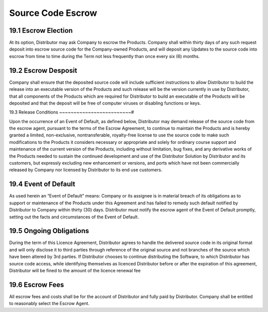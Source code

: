Source Code Escrow
======================

19.1 Escrow Election
~~~~~~~~~~~~~~~~~~~~~

At its option, Distributor may ask Company to escrow the Products.  Company shall within thirty days of any such request deposit into escrow source code for the Company-owned Products, and will deposit any Updates to the source code into escrow from time to time during the Term not less frequently than once every six (6) months.  


19.2 Escrow Desposit
~~~~~~~~~~~~~~~~~~~~~

Company shall ensure that the deposited source code will include sufficient instructions to allow Distributor to build the release into an executable version of the Products and such release will be the version currently in use by Distributor, that all components of the Products which are required for Distributor to build an executable of the Products will be deposited and that the deposit will be free of computer viruses or disabling functions or keys. 


19.3 Release Conditions
~~~~~~~~~~~~~~~~~~~~~~~~~#

Upon the occurrence of an Event of Default, as defined below, Distributor may demand release of the source code from the escrow agent, pursuant to the terms of the Escrow Agreement, to continue to maintain the Products and is hereby granted a limited, non-exclusive, nontransferable, royalty-free license to use the source code to make such modifications to the Products it considers necessary or appropriate and solely for ordinary course support and maintenance of the current version of the Products, including without limitation, bug fixes, and any derivative works of the Products needed to sustain the continued development and use of the Distributor Solution by Distributor and its customers, but expressly excluding new enhancement or versions,  and ports which have not been commercially released by Company nor licensed by Distributor to its end use customers. 


19.4 Event of Default
~~~~~~~~~~~~~~~~~~~~~~

As used herein an “Event of Default” means: Company or its assignee is in material breach of its obligations as to support or maintenance of the Products under this Agreement and has failed to remedy such default notified by Distributor to Company within thirty (30) days.  Distributor must notify the escrow agent of the Event of Default promptly, setting out the facts and circumstances of the Event of Default. 


19.5 Ongoing Obligations
~~~~~~~~~~~~~~~~~~~~~~~~~

During the term of this Licence Agreement, Distributor agrees to handle the delivered source code in its original format and will only disclose it to third parties through reference of the original source and not branches of the source which have been altered by 3rd parties. If Distributor chooses to continue distributing the Software, to which Distributor has source code access, while identifying themselves as licenced Distributor before or after the expiration of this agreement, Distributor will be fined to the amount of the licence renewal fee


19.6 Escrow Fees
~~~~~~~~~~~~~~~~~

All escrow fees and costs shall be for the account of Distributor and fully paid by Distributor. Company shall be entitled to reasonably select the Escrow Agent.